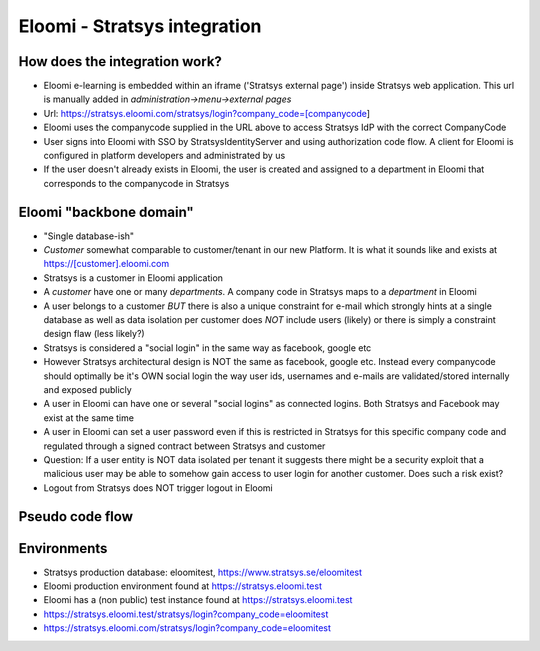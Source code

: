 Eloomi - Stratsys integration
=============================

How does the integration work?
^^^^^^^^^^^^^^^^^^^^^^^^^^^^^^
* Eloomi e-learning is embedded within an iframe ('Stratsys external page') inside Stratsys web application. This url is manually added in `administration->menu->external pages`
* Url: https://stratsys.eloomi.com/stratsys/login?company_code=[companycode]
* Eloomi uses the companycode supplied in the URL above to access Stratsys IdP with the correct CompanyCode
* User signs into Eloomi with SSO by StratsysIdentityServer and using authorization code flow. A client for Eloomi is configured in platform developers and administrated by us
* If the user doesn't already exists in Eloomi, the user is created and assigned to a department in Eloomi that corresponds to the companycode in Stratsys

Eloomi "backbone domain"
^^^^^^^^^^^^^^^^^^^^^^^^
* "Single database-ish"
* `Customer` somewhat comparable to customer/tenant in our new Platform. It is what it sounds like and exists at https://[customer].eloomi.com
* Stratsys is a customer in Eloomi application
* A `customer` have one or many `departments`. A company code in Stratsys maps to a `department` in Eloomi
* A user belongs to a customer *BUT* there is also a unique constraint for e-mail which strongly hints at a single database as well as data isolation per customer does *NOT* include users (likely) or there is simply a constraint design flaw (less likely?)
* Stratsys is considered a "social login" in the same way as facebook, google etc
* However Stratsys architectural design is NOT the same as facebook, google etc. Instead every companycode should optimally be it's OWN social login the way user ids, usernames and e-mails are validated/stored internally and exposed publicly
* A user in Eloomi can have one or several "social logins" as connected logins. Both Stratsys and Facebook may exist at the same time
* A user in Eloomi can set a user password even if this is restricted in Stratsys for this specific company code and regulated through a signed contract between Stratsys and customer
* Question: If a user entity is NOT data isolated per tenant it suggests there might be a security exploit that a malicious user may be able to somehow gain access to user login for another customer. Does such a risk exist?
* Logout from Stratsys does NOT trigger logout in Eloomi

Pseudo code flow
^^^^^^^^^^^^^^^^
.. image:: images/pseudocodeflow.png

Environments
^^^^^^^^^^^^
* Stratsys production database: eloomitest, https://www.stratsys.se/eloomitest
* Eloomi production environment found at https://stratsys.eloomi.test
* Eloomi has a (non public) test instance found at https://stratsys.eloomi.test
* https://stratsys.eloomi.test/stratsys/login?company_code=eloomitest
* https://stratsys.eloomi.com/stratsys/login?company_code=eloomitest